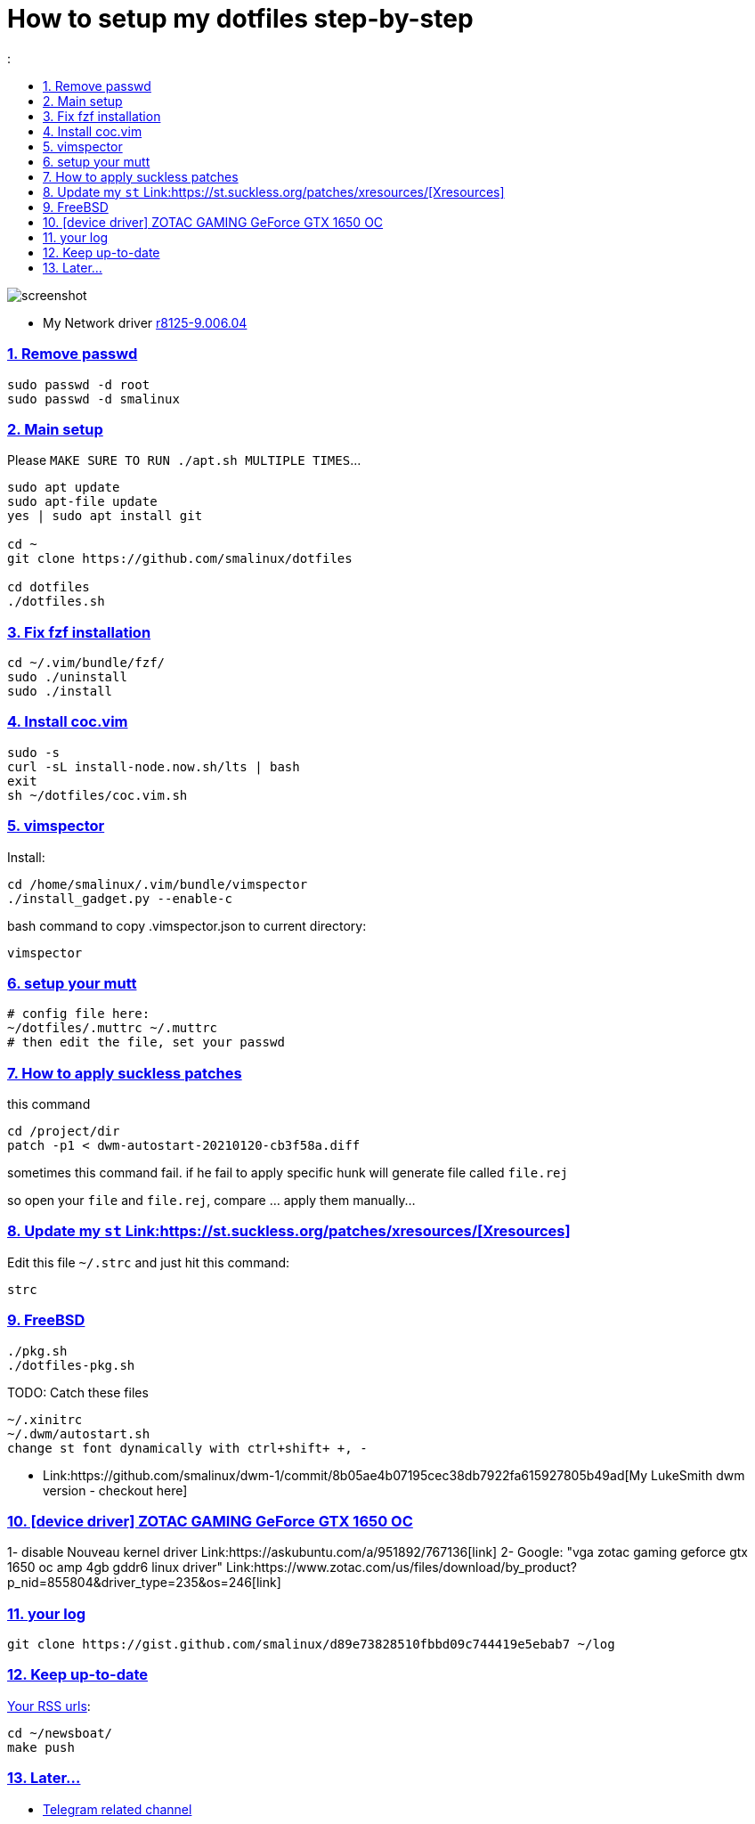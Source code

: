 # How to setup my dotfiles step-by-step
:smalinux-media-base: https://github.com/smalinux/dotfiles
:description: Setup smalinux dotfiles
:
:idprefix:
:idseparator: -
:nofooter:
:sectanchors:
:sectlinks:
:sectnumlevels: 6
:sectnums:
:toc-title:
:toc: macro
:toclevels: 6

toc::[]

image::https://raw.githubusercontent.com/smalinux/dotfiles/master/screenshots/main.png[screenshot]

////
=== Vim
https://onebitbug.me/wiki/dotvim/
my fav terminal background color: #292E30
////

* My Network driver
link:https://www.realtek.com/en/component/zoo/category/network-interface-controllers-10-100-1000m-gigabit-ethernet-pci-express-software[r8125-9.006.04]


=== Remove passwd
```
sudo passwd -d root
sudo passwd -d smalinux
```

=== Main setup
Please `MAKE SURE TO RUN ./apt.sh MULTIPLE TIMES`...
```
sudo apt update
sudo apt-file update
yes | sudo apt install git

cd ~
git clone https://github.com/smalinux/dotfiles

cd dotfiles
./dotfiles.sh

```

=== Fix fzf installation
```
cd ~/.vim/bundle/fzf/
sudo ./uninstall
sudo ./install
```

=== Install coc.vim
```
sudo -s
curl -sL install-node.now.sh/lts | bash
exit
sh ~/dotfiles/coc.vim.sh
```

=== vimspector
Install:
```
cd /home/smalinux/.vim/bundle/vimspector
./install_gadget.py --enable-c
```
bash command to copy .vimspector.json to current directory:
```
vimspector
```

=== setup your mutt
```
# config file here:
~/dotfiles/.muttrc ~/.muttrc
# then edit the file, set your passwd
```

=== How to apply suckless patches
this command
```
cd /project/dir
patch -p1 < dwm-autostart-20210120-cb3f58a.diff
```
sometimes this command fail. if he fail to apply specific hunk will generate
file called `file.rej`

so open your `file` and `file.rej`, compare ... apply them manually...

=== Update my `st` Link:https://st.suckless.org/patches/xresources/[Xresources]
Edit this file `~/.strc` and just hit this command:
```
strc
```

=== FreeBSD
```
./pkg.sh
./dotfiles-pkg.sh
```
TODO: Catch these files
```
~/.xinitrc
~/.dwm/autostart.sh
change st font dynamically with ctrl+shift+ +, -
```
* Link:https://github.com/smalinux/dwm-1/commit/8b05ae4b07195cec38db7922fa615927805b49ad[My LukeSmith dwm version - checkout here]

=== [device driver] ZOTAC GAMING GeForce GTX 1650 OC
1- disable Nouveau kernel driver Link:https://askubuntu.com/a/951892/767136[link]
2- Google: "vga zotac gaming geforce gtx 1650 oc amp 4gb gddr6 linux driver"
Link:https://www.zotac.com/us/files/download/by_product?p_nid=855804&driver_type=235&os=246[link]

=== your log
```
git clone https://gist.github.com/smalinux/d89e73828510fbbd09c744419e5ebab7 ~/log
```

=== Keep up-to-date
link:https://gist.github.com/smalinux/1fec75973e213e046cb9c5f4d1665afc[Your RSS urls]:
```
cd ~/newsboat/
make push
```

=== Later...
* link:https://t.me/joinchat/BsGfP5xLkrlkOGVk[Telegram related channel]

